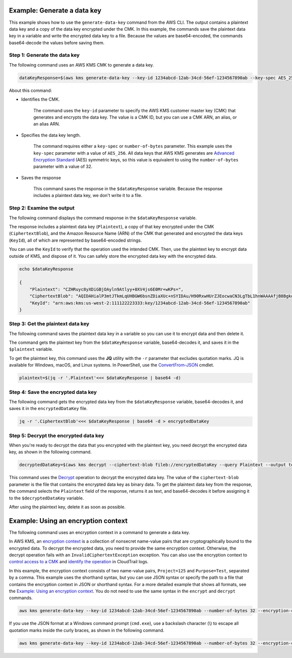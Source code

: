 Example: Generate a data key
############################

This example shows how to use the ``generate-data-key`` command from the AWS CLI. The output contains a plaintext data key and a copy of the data key encrypted under the CMK. In this example, the commands save the plaintext data key in a variable and write the encrypted data key to a file. Because the values are base64-encoded, the commands base64-decode the values before saving them.

Step 1: Generate the data key
=============================
The following command uses an AWS KMS CMK to generate a data key.

.. code::

    dataKeyResponse=$(aws kms generate-data-key --key-id 1234abcd-12ab-34cd-56ef-1234567890ab --key-spec AES_256)

About this command:
    
* Identifies the CMK.

    The command uses the ``key-id`` parameter to specify the AWS KMS customer master key (CMK) that generates and encrypts the data key. The value is a CMK ID, but you can use a CMK ARN, an alias, or an alias ARN.

* Specifies the data key length.

    The command requires either a ``key-spec`` or ``number-of-bytes`` parameter. This example uses the ``key-spec`` parameter with a value of ``AES_256``. All data keys that AWS KMS generates are `Advanced Encryption Standard <https://en.wikipedia.org/wiki/Advanced_Encryption_Standard>`_ (AES) symmetric keys, so this value is equivalent to using the ``number-of-bytes`` parameter with a value of 32.

* Saves the response

    This command saves the response in the ``$dataKeyResponse`` variable. Because the response includes a plaintext data key, we don't write it to a file.

Step 2: Examine the output
==========================
The following command displays the command response in the ``$dataKeyResponse`` variable.

The response includes a plaintext data key (``Plaintext``), a copy of that key encrypted under the CMK (``CiphertextBlob``), and the Amazon Resource Name (ARN) of the CMK that generated and encrypted the data keys (``KeyId``), all of which are represented by base64-encoded strings. 

You can use the ``KeyId`` to verify that the operation used the intended CMK. Then, use the plaintext key to encrypt data outside of KMS, and dispose of it. You can safely store the encrypted data key with the encrypted data.

.. code::

    echo $dataKeyResponse

    {
        "Plaintext": "CZHRuyc8yXDiGBjOAyln9Atlyy+0XV4js6E0Mr+wKPs=",
        "CiphertextBlob": "AQIDAHialP3mtJTkmLqUHBGW6bsnZDiaXUc+nSYIDAu/H90RxwHUrZJEocwaCN3LgTbL1hnWAAAAfjB8BgkqhkiG9w0BBwagbzBtAgEAMGgGCSqGSIb3DQEHATAeBglghkgBZQMEAS4wEQQMQfk0OjmPhnY89mfWAgEQgDvvS+CkDjT9C7VgZ058KbKMRjt9h86sJwoKRTY9lRh6TH9YLCvVhB5XvoJmX5uUNW2CI0w0gkgyLocddg==",
        "KeyId": "arn:aws:kms:us-west-2:111122223333:key/1234abcd-12ab-34cd-56ef-1234567890ab"
    }


Step 3: Get the plaintext data key
==================================
The following command saves the plaintext data key in a variable so you can use it to encrypt data and then delete it.

The command gets the plaintext key from the ``$dataKeyResponse`` variable, base64-decodes it, and saves it in the ``$plaintext`` variable. 

To get the plaintext key, this command uses the **JQ** utility with the ``-r`` parameter that excludes quotation marks. JQ is available for Windows, macOS, and Linux systems. In PowerShell, use the `ConvertFrom-JSON <https://docs.microsoft.com/en-us/powershell/module/microsoft.powershell.utility/convertfrom-json>`_ cmdlet.     
    
.. code::

    plaintext=$(jq -r '.Plaintext'<<< $dataKeyResponse | base64 -d)


Step 4: Save the encrypted data key
===================================
The following command gets the encrypted data key from the ``$dataKeyResponse`` variable, base64-decodes it, and saves it in the ``encryptedDataKey`` file. 
    
.. code::

    jq -r '.CiphertextBlob'<<< $dataKeyResponse | base64 -d > encryptedDataKey


Step 5: Decrypt the encrypted data key
======================================
When you're ready to decrypt the data that you encrypted with the plaintext key, you need decrypt the encrypted data key, as shown in the following command. 

.. code::

    decryptedDataKey=$(aws kms decrypt --ciphertext-blob fileb://encryptedDataKey --query Plaintext --output text | base64 --decode)

This command uses the `Decrypt <decrypt.html>`_ operation to decrypt the encrypted data key. The value of the ``ciphertext-blob`` parameter is the file that contains the encrypted data key as binary data. To get the plaintext data key from the response, the command selects the ``Plaintext`` field of the response, returns it as text, and base64-decodes it before assigning it to the ``$decryptedDataKey`` variable.

After using the plaintext key, delete it as soon as possible.

Example: Using an encryption context
####################################

The following command uses an encryption context in a command to generate a data key. 

In AWS KMS, an `encryption context <https://docs.aws.amazon.com/kms/latest/developerguide/encryption-context.html>`_ is a collection of nonsecret name-value pairs that are cryptographically bound to the encrypted data. To decrypt the encrypted data, you need to provide the same encryption context. Otherwise, the decrypt operation fails with an ``InvalidCiphertextException`` exception. You can also use the encryption context to `control access to a CMK <https://docs.aws.amazon.com/kms/latest/developerguide/encryption-context.html#encryption-context-authorization>`_ and `identify the operation <https://docs.aws.amazon.com/kms/latest/developerguide/encryption-context.html#encryption-context-auditing>`_ in CloudTrail logs.

In this example, the encryption context consists of two name-value pairs, ``Project=125`` and ``Purpose=Test``, separated by a comma. This example uses the shorthand syntax, but you can use JSON syntax or specify the path to a file that contains the encryption context in JSON or shorthand syntax. For a more detailed example that shows all formats, see the `Example: Using an encryption context <https://github.com/juneb/aws-cli/blob/kms-examples/awscli/examples/kms/encrypt.rst#example-using-an-encryption-context>`_. You do not need to use the same syntax in the ``encrypt`` and ``decrypt`` commands.

.. code::

    aws kms generate-data-key --key-id 1234abcd-12ab-34cd-56ef-1234567890ab --number-of-bytes 32 --encryption-context Project=125,Purpose=Test

If you use the JSON format at a Windows command prompt (``cmd.exe``), use a backslash character (\\) to escape all quotation marks inside the curly braces, as shown in the following command.

.. code::

    aws kms generate-data-key --key-id 1234abcd-12ab-34cd-56ef-1234567890ab --number-of-bytes 32 --encryption-context "{\"Project\": \"125\",\"Purpose\": \"Test\" }"
